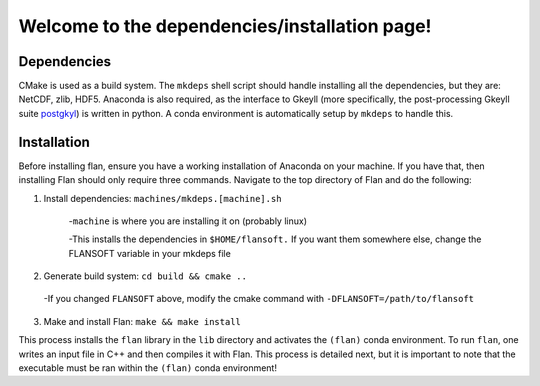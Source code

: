===================================
Welcome to the dependencies/installation page!
===================================
Dependencies
------------
CMake is used as a build system. The :literal:`mkdeps` shell script should handle installing all the dependencies, but they are: NetCDF, zlib, HDF5. Anaconda is also required, as the interface to Gkeyll (more specifically, the post-processing Gkeyll suite `postgkyl <https://github.com/ammarhakim/postgkyl/tree/main>`_) is written in python. A conda environment is automatically setup by :literal:`mkdeps` to handle this.


Installation
-------------
Before installing flan, ensure you have a working installation of Anaconda on your machine. If you have that, then installing Flan should only require three commands. Navigate to the top directory of Flan and do the following:

1. Install dependencies: :literal:`machines/mkdeps.[machine].sh` 

    -:literal:`machine` is where you are installing it on (probably linux)

    -This installs the dependencies in :literal:`$HOME/flansoft.` If you want them somewhere else, change the FLANSOFT variable in your mkdeps file

2. Generate build system: :literal:`cd build && cmake ..`

  -If you changed :literal:`FLANSOFT` above, modify the cmake command with :literal:`-DFLANSOFT=/path/to/flansoft`

3. Make and install Flan: :literal:`make && make install`

This process installs the :literal:`flan` library in the :literal:`lib` directory and activates the :literal:`(flan)` conda environment. To run :literal:`flan`, one writes an input file in C++ and then compiles it with Flan. This process is detailed next, but it is important to note that the executable must be ran within the :literal:`(flan)` conda environment!


